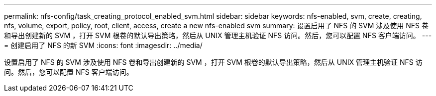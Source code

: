 ---
permalink: nfs-config/task_creating_protocol_enabled_svm.html 
sidebar: sidebar 
keywords: nfs-enabled, svm, create, creating, nfs, volume, export, policy, root, client, access, create a new nfs-enabled svm 
summary: 设置启用了 NFS 的 SVM 涉及使用 NFS 卷和导出创建新的 SVM ，打开 SVM 根卷的默认导出策略，然后从 UNIX 管理主机验证 NFS 访问。然后，您可以配置 NFS 客户端访问。 
---
= 创建启用了 NFS 的新 SVM
:icons: font
:imagesdir: ../media/


[role="lead"]
设置启用了 NFS 的 SVM 涉及使用 NFS 卷和导出创建新的 SVM ，打开 SVM 根卷的默认导出策略，然后从 UNIX 管理主机验证 NFS 访问。然后，您可以配置 NFS 客户端访问。
